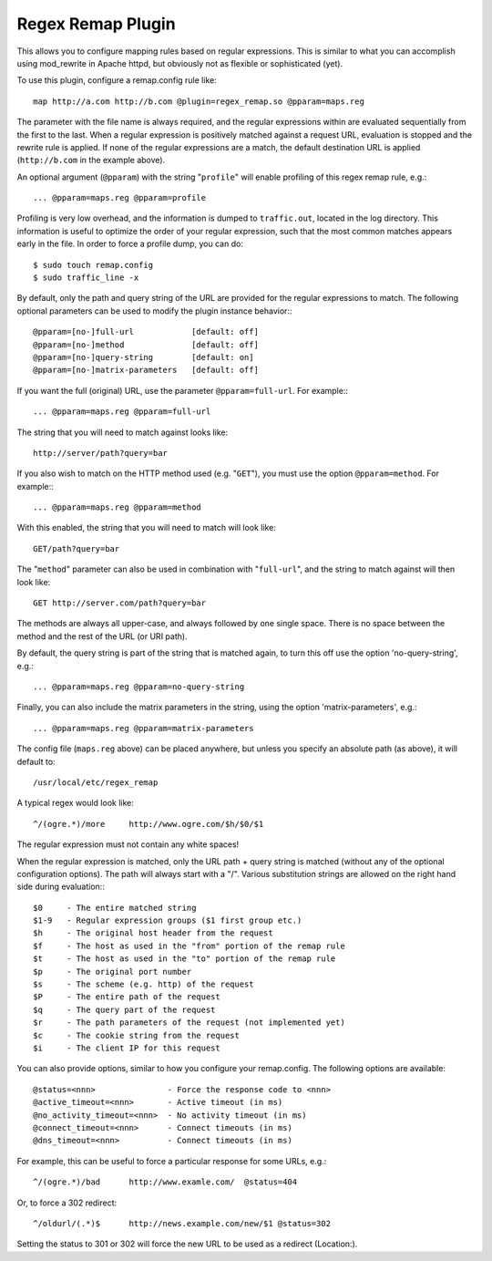 Regex Remap Plugin
******************

.. Licensed to the Apache Software Foundation (ASF) under one
   or more contributor license agreements.  See the NOTICE file
  distributed with this work for additional information
  regarding copyright ownership.  The ASF licenses this file
  to you under the Apache License, Version 2.0 (the
  "License"); you may not use this file except in compliance
  with the License.  You may obtain a copy of the License at
 
   http://www.apache.org/licenses/LICENSE-2.0
 
  Unless required by applicable law or agreed to in writing,
  software distributed under the License is distributed on an
  "AS IS" BASIS, WITHOUT WARRANTIES OR CONDITIONS OF ANY
  KIND, either express or implied.  See the License for the
  specific language governing permissions and limitations
  under the License.


This allows you to configure mapping rules based on regular expressions.
This is similar to what you can accomplish using mod_rewrite in Apache
httpd, but obviously not as flexible or sophisticated (yet).

To use this plugin, configure a remap.config rule like::

    map http://a.com http://b.com @plugin=regex_remap.so @pparam=maps.reg

The parameter with the file name is always required, and the regular
expressions within are evaluated sequentially from the first to the
last. When a regular expression is positively matched against a request
URL, evaluation is stopped and the rewrite rule is applied. If none of
the regular expressions are a match, the default destination URL is
applied (``http://b.com`` in the example above).

An optional argument (``@pparam``) with the string "``profile``\ " will
enable profiling of this regex remap rule, e.g.::

    ... @pparam=maps.reg @pparam=profile

Profiling is very low overhead, and the information is dumped to
``traffic.out``, located in the log directory. This information is
useful to optimize the order of your regular expression, such that the
most common matches appears early in the file. In order to force a
profile dump, you can do::

    $ sudo touch remap.config
    $ sudo traffic_line -x

By default, only the path and query string of the URL are provided for
the regular expressions to match. The following optional parameters can
be used to modify the plugin instance behavior:::

    @pparam=[no-]full-url            [default: off]
    @pparam=[no-]method              [default: off]
    @pparam=[no-]query-string        [default: on]
    @pparam=[no-]matrix-parameters   [default: off]

If you want the full (original) URL, use the parameter
``@pparam=full-url``. For example:::

    ... @pparam=maps.reg @pparam=full-url

The string that you will need to match against looks like::

    http://server/path?query=bar

If you also wish to match on the HTTP method used (e.g. "``GET``\ "),
you must use the option ``@pparam=method``. For example:::

    ... @pparam=maps.reg @pparam=method

With this enabled, the string that you will need to match will look
like::

    GET/path?query=bar

The "``method``\ " parameter can also be used in combination with
"``full-url``\ ", and the string to match against will then look like::

    GET http://server.com/path?query=bar

The methods are always all upper-case, and always followed by one single
space. There is no space between the method and the rest of the URL (or
URI path).

By default, the query string is part of the string that is matched
again, to turn this off use the option 'no-query-string', e.g.::

    ... @pparam=maps.reg @pparam=no-query-string

Finally, you can also include the matrix parameters in the string, using
the option 'matrix-parameters', e.g.::

    ... @pparam=maps.reg @pparam=matrix-parameters

The config file (``maps.reg`` above) can be placed anywhere, but unless
you specify an absolute path (as above), it will default to::

    /usr/local/etc/regex_remap

A typical regex would look like::

    ^/(ogre.*)/more     http://www.ogre.com/$h/$0/$1

The regular expression must not contain any white spaces!

When the regular expression is matched, only the URL path + query string
is matched (without any of the optional configuration options). The path
will always start with a "/". Various substitution strings are allowed
on the right hand side during evaluation:::

    $0     - The entire matched string
    $1-9   - Regular expression groups ($1 first group etc.)
    $h     - The original host header from the request
    $f     - The host as used in the "from" portion of the remap rule
    $t     - The host as used in the "to" portion of the remap rule
    $p     - The original port number
    $s     - The scheme (e.g. http) of the request
    $P     - The entire path of the request
    $q     - The query part of the request
    $r     - The path parameters of the request (not implemented yet)
    $c     - The cookie string from the request
    $i     - The client IP for this request

You can also provide options, similar to how you configure your
remap.config. The following options are available::

    @status=<nnn>               - Force the response code to <nnn>
    @active_timeout=<nnn>       - Active timeout (in ms)
    @no_activity_timeout=<nnn>  - No activity timeout (in ms)
    @connect_timeout=<nnn>      - Connect timeouts (in ms)
    @dns_timeout=<nnn>          - Connect timeouts (in ms)

For example, this can be useful to force a particular response for some
URLs, e.g.::

    ^/(ogre.*)/bad      http://www.examle.com/  @status=404

Or, to force a 302 redirect::

    ^/oldurl/(.*)$      http://news.example.com/new/$1 @status=302

Setting the status to 301 or 302 will force the new URL to be used
as a redirect (Location:).
